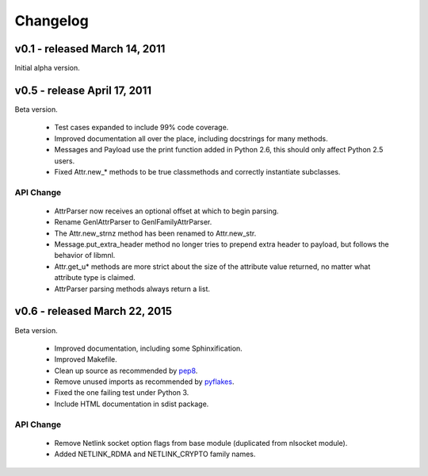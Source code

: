 Changelog
=========

v0.1 - released March 14, 2011
------------------------------

Initial alpha version.


v0.5 - release April 17, 2011
-----------------------------

Beta version.

    * Test cases expanded to include 99% code coverage.
    * Improved documentation all over the place, including docstrings
      for many methods.
    * Messages and Payload use the print function added in Python 2.6,
      this should only affect Python 2.5 users.
    * Fixed Attr.new_* methods to be true classmethods and correctly
      instantiate subclasses.

API Change
^^^^^^^^^^

    * AttrParser now receives an optional offset at which to begin parsing.
    * Rename GenlAttrParser to GenlFamilyAttrParser.
    * The Attr.new_strnz method has been renamed to Attr.new_str.
    * Message.put_extra_header method no longer tries to prepend extra
      header to payload, but follows the behavior of libmnl.
    * Attr.get_u* methods are more strict about the size of the attribute
      value returned, no matter what attribute type is claimed.
    * AttrParser parsing methods always return a list.


v0.6 - released March 22, 2015
------------------------------

Beta version.

    * Improved documentation, including some Sphinxification.
    * Improved Makefile.
    * Clean up source as recommended by
      `pep8 <http://github.com/jcrocholl/pep8>`_.
    * Remove unused imports as recommended by
      `pyflakes <https://launchpad.net/pyflakes>`_.
    * Fixed the one failing test under Python 3.
    * Include HTML documentation in sdist package.


API Change
^^^^^^^^^^

    * Remove Netlink socket option flags from base module (duplicated from
      nlsocket module).
    * Added NETLINK_RDMA and NETLINK_CRYPTO family names.

